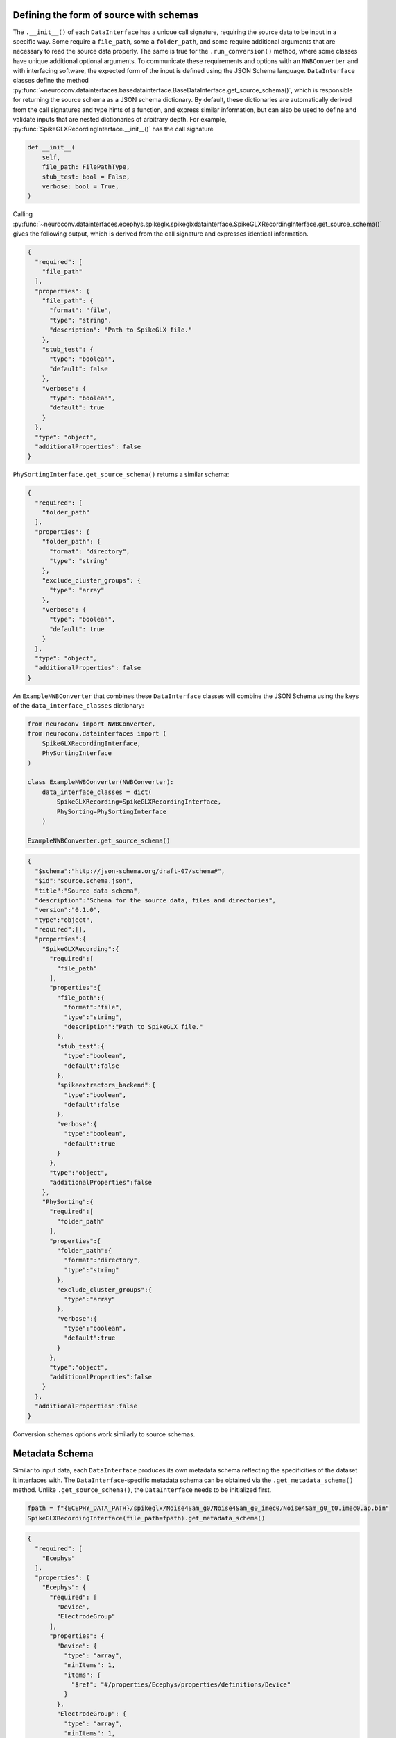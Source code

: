 .. _source_schema:

Defining the form of source with schemas
----------------------------------------

The ``.__init__()`` of each ``DataInterface`` has a unique call signature, requiring the source data to be input in a
specific way. Some require a ``file_path``, some a ``folder_path``, and some require additional arguments that are
necessary to read the source data properly. The same is true for the ``.run_conversion()`` method, where some classes
have unique additional optional arguments. To communicate these requirements and options with an ``NWBConverter`` and
with interfacing software, the expected form of the input is defined using the JSON Schema language.
``DataInterface`` classes define the method
:py:func:`~neuroconv.datainterfaces.basedatainterface.BaseDataInterface.get_source_schema()`, which is
responsible for returning the source schema as a JSON schema dictionary. By default, these dictionaries are
automatically derived from the call signatures and type hints of a function, and express similar information,
but can also be used to define and validate inputs that are nested dictionaries of arbitrary depth. For
example, :py:func:`SpikeGLXRecordingInterface.__init__()` has the call signature

.. code-block:: python

    def __init__(
        self,
        file_path: FilePathType,
        stub_test: bool = False,
        verbose: bool = True,
    )

Calling
:py:func:`~neuroconv.datainterfaces.ecephys.spikeglx.spikeglxdatainterface.SpikeGLXRecordingInterface.get_source_schema()`
gives the following output, which is derived from the call signature and expresses identical information.

.. code-block:: json

    {
      "required": [
        "file_path"
      ],
      "properties": {
        "file_path": {
          "format": "file",
          "type": "string",
          "description": "Path to SpikeGLX file."
        },
        "stub_test": {
          "type": "boolean",
          "default": false
        },
        "verbose": {
          "type": "boolean",
          "default": true
        }
      },
      "type": "object",
      "additionalProperties": false
    }


``PhySortingInterface.get_source_schema()`` returns a similar schema:

.. code-block:: json

    {
      "required": [
        "folder_path"
      ],
      "properties": {
        "folder_path": {
          "format": "directory",
          "type": "string"
        },
        "exclude_cluster_groups": {
          "type": "array"
        },
        "verbose": {
          "type": "boolean",
          "default": true
        }
      },
      "type": "object",
      "additionalProperties": false
    }

An ``ExampleNWBConverter`` that combines these ``DataInterface`` classes will combine the JSON Schema using the keys of the
``data_interface_classes`` dictionary:

.. code-block:: python

    from neuroconv import NWBConverter,
    from neuroconv.datainterfaces import (
        SpikeGLXRecordingInterface,
        PhySortingInterface
    )

    class ExampleNWBConverter(NWBConverter):
        data_interface_classes = dict(
            SpikeGLXRecording=SpikeGLXRecordingInterface,
            PhySorting=PhySortingInterface
        )

    ExampleNWBConverter.get_source_schema()


.. code-block:: json

    {
      "$schema":"http://json-schema.org/draft-07/schema#",
      "$id":"source.schema.json",
      "title":"Source data schema",
      "description":"Schema for the source data, files and directories",
      "version":"0.1.0",
      "type":"object",
      "required":[],
      "properties":{
        "SpikeGLXRecording":{
          "required":[
            "file_path"
          ],
          "properties":{
            "file_path":{
              "format":"file",
              "type":"string",
              "description":"Path to SpikeGLX file."
            },
            "stub_test":{
              "type":"boolean",
              "default":false
            },
            "spikeextractors_backend":{
              "type":"boolean",
              "default":false
            },
            "verbose":{
              "type":"boolean",
              "default":true
            }
          },
          "type":"object",
          "additionalProperties":false
        },
        "PhySorting":{
          "required":[
            "folder_path"
          ],
          "properties":{
            "folder_path":{
              "format":"directory",
              "type":"string"
            },
            "exclude_cluster_groups":{
              "type":"array"
            },
            "verbose":{
              "type":"boolean",
              "default":true
            }
          },
          "type":"object",
          "additionalProperties":false
        }
      },
      "additionalProperties":false
    }

Conversion schemas options work similarly to source schemas.

.. _metadata_schema:

Metadata Schema
---------------

Similar to input data, each ``DataInterface`` produces its own metadata schema reflecting
the specificities of the dataset it interfaces with. The ``DataInterface``-specific metadata schema can be obtained
via the ``.get_metadata_schema()`` method. Unlike ``.get_source_schema()``, the ``DataInterface`` needs to be
initialized first.

.. code-block:: python

    fpath = f"{ECEPHY_DATA_PATH}/spikeglx/Noise4Sam_g0/Noise4Sam_g0_imec0/Noise4Sam_g0_t0.imec0.ap.bin"
    SpikeGLXRecordingInterface(file_path=fpath).get_metadata_schema()

.. code-block:: json

    {
      "required": [
        "Ecephys"
      ],
      "properties": {
        "Ecephys": {
          "required": [
            "Device",
            "ElectrodeGroup"
          ],
          "properties": {
            "Device": {
              "type": "array",
              "minItems": 1,
              "items": {
                "$ref": "#/properties/Ecephys/properties/definitions/Device"
              }
            },
            "ElectrodeGroup": {
              "type": "array",
              "minItems": 1,
              "items": {
                "$ref": "#/properties/Ecephys/properties/definitions/ElectrodeGroup"
              }
            },
            "Electrodes": {
              "type": "array",
              "minItems": 0,
              "renderForm": false,
              "items": {
                "$ref": "#/properties/Ecephys/properties/definitions/Electrodes"
              }
            },
            "definitions": {
              "Device": {
                "required": [
                  "name"
                ],
                "properties": {
                  "name": {
                    "description": "the name of this device",
                    "type": "string"
                  },
                  "description": {
                    "description": "Description of the device (e.g., model, firmware version, processing software version, etc.)",
                    "type": "string"
                  },
                  "manufacturer": {
                    "description": "the name of the manufacturer of this device",
                    "type": "string"
                  }
                },
                "type": "object",
                "additionalProperties": false
              },
              "ElectrodeGroup": {
                "required": [
                  "name",
                  "description",
                  "location",
                  "device"
                ],
                "properties": {
                  "name": {
                    "description": "the name of this electrode group",
                    "type": "string"
                  },
                  "description": {
                    "description": "description of this electrode group",
                    "type": "string"
                  },
                  "location": {
                    "description": "description of location of this electrode group",
                    "type": "string"
                  },
                  "device": {
                    "description": "the device that was used to record from this electrode group",
                    "type": "string",
                    "target": "pynwb.device.Device"
                  }
                },
                "type": "object",
                "additionalProperties": false,
                "tag": "pynwb.ecephys.ElectrodeGroup"
              },
              "Electrodes": {
                "type": "object",
                "additionalProperties": false,
                "required": [
                  "name"
                ],
                "properties": {
                  "name": {
                    "type": "string",
                    "description": "name of this electrodes column"
                  },
                  "description": {
                    "type": "string",
                    "description": "description of this electrodes column"
                  }
                }
              }
            },
            "ElectricalSeriesRaw": {
              "required": [
                "name"
              ],
              "properties": {
                "name": {
                  "description": "The name of this TimeSeries dataset",
                  "type": "string"
                },
                "filtering": {
                  "description": "Filtering applied to all channels of the data. For example, if this ElectricalSeries represents high-pass-filtered data (also known as AP Band), then this value could be 'High-pass 4-pole Bessel filter at 500 Hz'. If this ElectricalSeries represents low-pass-filtered LFP data and the type of filter is unknown, then this value could be 'Low-pass filter at 300 Hz'. If a non-standard filter type is used, provide as much detail about the filter properties as possible.",
                  "type": "string"
                },
                "resolution": {
                  "description": "The smallest meaningful difference (in specified unit) between values in data",
                  "type": "number",
                  "default": -1
                },
                "conversion": {
                  "description": "Scalar to multiply each element in data to convert it to the specified unit",
                  "type": "number",
                  "default": 1
                },
                "starting_time": {
                  "description": "The timestamp of the first sample",
                  "type": "number"
                },
                "rate": {
                  "description": "Sampling rate in Hz",
                  "type": "number"
                },
                "comments": {
                  "description": "Human-readable comments about this TimeSeries dataset",
                  "type": "string",
                  "default": "no comments"
                },
                "description": {
                  "description": "Description of this TimeSeries dataset",
                  "type": "string",
                  "default": "no description"
                },
                "control": {
                  "description": "Numerical labels that apply to each element in data",
                  "type": "array"
                },
                "control_description": {
                  "description": "Description of each control value",
                  "type": "array"
                },
                "offset": {
                  "description": "Scalar to add to each element in the data scaled by 'conversion' to finish converting it to the specified unit.",
                  "type": "number",
                  "default": 0
                }
              },
              "type": "object",
              "additionalProperties": false,
              "tag": "pynwb.ecephys.ElectricalSeries"
            }
          },
          "type": "object",
          "additionalProperties": false,
          "tag": "Ecephys"
        }
      },
      "type": "object",
      "additionalProperties": false,
      "$schema": "http://json-schema.org/draft-07/schema#",
      "$id": "metadata.schema.json",
      "title": "Metadata",
      "description": "Schema for the metadata",
      "version": "0.1.0"
    }

Like with the source schema, metadata schema are combined across ``DataInterface`` s automatically in an
``NWBConverter``, which can also be accessed using ``.get_metadata_schema()``, though the underlying schemas are
merged directly with each other instead of being combined on a key basis. For more information on how these nested
dictionaries automatically merge, refer to :py:func:`~neuroconv.utils.dict.dict_deep_update`.
